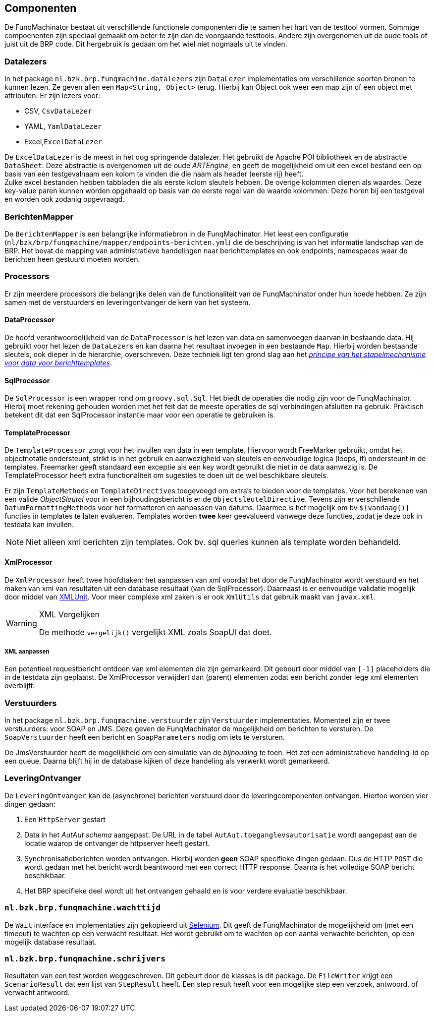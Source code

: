 
## Componenten
De FunqMachinator bestaat uit verschillende functionele componenten die te samen het hart van de testtool vormen. Sommige compoenenten zijn speciaal gemaakt om beter te zijn dan de voorgaande testtools. Andere zijn overgenomen uit de oude tools of juist uit de BRP code. Dit hergebruik is gedaan om het wiel niet nogmaals uit te vinden.


### Datalezers
In het package `nl.bzk.brp.funqmachine.datalezers` zijn `DataLezer` implementaties om verschillende soorten bronen te kunnen lezen. Ze geven allen een `Map<String, Object>` terug. Hierbij kan Object ook weer een map zijn of een object met attributen. Er zijn lezers voor:

- CSV, `CsvDataLezer`
- YAML, `YamlDataLezer`
- Excel,`ExcelDataLezer`

De `ExcelDataLezer` is de meest in het oog springende datalezer. Het gebruikt de Apache POI bibliotheek en de abstractie `DataSheet`. Deze abstractie is overgenomen uit de oude _ARTEngine_, en geeft de mogelijkheid om uit een excel bestand een op basis van een testgevalnaam een kolom te vinden die die naam als header (eerste rij) heeft. +
Zulke excel bestanden hebben tabbladen die als eerste kolom sleutels hebben. De overige kolommen dienen als waardes. Deze key-value paren kunnen worden opgehaald op basis van de eerste regel van de waarde kolommen. Deze horen bij een testgeval en worden ook zodanig opgevraagd.


### BerichtenMapper
De `BerichtenMapper` is een belangrijke informatiebron in de FunqMachinator. Het leest een configuratie (`nl/bzk/brp/funqmachine/mapper/endpoints-berichten.yml`) die de beschrijving is van het informatie landschap van de BRP. Het bevat de mapping van administratieve handelingen naar berichttemplates en ook endpoints, namespaces waar de berichten heen gestuurd moeten worden.


### Processors
Er zijn meerdere processors die belangrijke delen van de functionaliteit van de FunqMachinator onder hun hoede hebben. Ze zijn samen met de verstuurders en leveringontvanger de kern van het systeem.

#### DataProcessor
De hoofd verantwoordelijkheid van de `DataProcessor` is het lezen van data en samenvoegen daarvan in bestaande data. Hij gebruikt voor het lezen de ``DataLezer``s en kan daarna het resultaat invoegen in een bestaande `Map`. Hierbij worden bestaande sleutels, ook dieper in de hierarchie, overschreven. Deze techniek ligt ten grond slag aan het link:handleiding.html#berichten_maken[_principe van het stapelmechanisme voor data voor berichttemplates_].

#### SqlProcessor
De `SqlProcessor` is een wrapper rond om `groovy.sql.Sql`. Het biedt de operaties die nodig zijn voor de FunqMachinator. Hierbij moet rekening gehouden worden met het feit dat de meeste operaties de sql verbindingen afsluiten na gebruik. Praktisch betekent dit dat een SqlProcessor instantie maar voor een operatie te gebruiken is.

#### TemplateProcessor
De `TemplateProcessor` zorgt voor het invullen van data in een template. Hiervoor wordt FreeMarker gebruikt, omdat het objectnotatie ondersteunt, strikt is in het gebruik en aanwezigheid van sleutels en eenvoudige logica (loops, if) ondersteunt in de templates. Freemarker geeft standaard een exceptie als een key wordt gebruikt die niet in de data aanwezig is. De TemplateProcessor heeft extra functionaliteit om sugesties te doen uit de wel beschikbare sleutels.

Er zijn ``TemplateMethod``s en ``TemplateDirective``s toegevoegd om extra's te bieden voor de templates. Voor het berekenen van een valide
_ObjectSleutel_ voor in een bijhoudingsbericht is er de `ObjectsleutelDirective`. Tevens zijn er verschillende ``DatumFormattingMethod``s voor het formatteren en aanpassen van datums. Daarmee is het mogelijk om bv `${vandaag()}` functies in templates te laten evalueren. Templates worden *twee* keer geevalueerd vanwege deze functies, zodat je deze ook in testdata kan invullen.

[NOTE]
====
Niet alleen xml berichten zijn templates. Ook bv. sql queries kunnen als template worden behandeld.
====


#### XmlProcessor
De `XmlProcessor` heeft twee hoofdtaken: het aanpassen van xml voordat het door de FunqMachinator wordt verstuurd en het maken van xml van resultaten uit een database resultaat (van de SqlProcessor). Daarnaast is er eenvoudige validatie mogelijk door middel van http://xmlunit.org[XMLUnit]. Voor meer complexe xml zaken is er ook `XmlUtils` dat gebruik maakt van `javax.xml`.

[WARNING]
.XML Vergelijken
====
De methode `vergelijk()` vergelijkt XML zoals SoapUI dat doet.
====

##### XML aanpassen
Een potentieel requestbericht ontdoen van xml elementen die zijn gemarkeerd. Dit gebeurt door middel van `[-1]` placeholders die in de testdata zijn geplaatst. De XmlProcessor verwijdert dan (parent) elementen zodat een bericht zonder lege xml elementen overblijft.


### Verstuurders
In het package `nl.bzk.brp.funqmachine.verstuurder` zijn `Verstuurder` implementaties. Momenteel zijn er twee verstuurders: voor SOAP en JMS. Deze geven de FunqMachinator de mogelijkheid om berichten te versturen. De `SoapVerstuurder` heeft een bericht en `SoapParameters` nodig om iets te versturen.

De JmsVerstuurder heeft de mogelijkheid om een simulatie van de _bijhouding_ te toen. Het zet een administratieve handeling-id op een queue. Daarna blijft hij in de database kijken of deze handeling als verwerkt wordt gemarkeerd.


### LeveringOntvanger
De `LeveringOntvanger` kan de (asynchrone) berichten verstuurd door de leveringcomponenten ontvangen. Hiertoe worden vier dingen gedaan:

. Een `HttpServer` gestart
. Data in het _AutAut schema_ aangepast. De URL in de tabel `AutAut.toeganglevsautorisatie` wordt aangepast aan de locatie waarop de ontvanger de
httpserver heeft gestart.
. Synchronisatieberichten worden ontvangen. Hierbij worden *geen* SOAP specifieke dingen gedaan. Dus de HTTP `POST` die wordt gedaan met het bericht wordt beantwoord met een correct HTTP response. Daarna is het volledige SOAP bericht beschikbaar.
. Het BRP specifieke deel wordt uit het ontvangen gehaald en is voor verdere evaluatie beschikbaar.


### `nl.bzk.brp.funqmachine.wachttijd`
De `Wait` interface en implementaties zijn gekopieerd uit http://docs.seleniumhq.org/[Selenium]. Dit geeft de FunqMachinator de mogelijkheid om (met een timeout) te wachten op een verwacht resultaat. Het wordt gebruikt om te wachten op een aantal verwachte berichten, op een mogelijk database resultaat.


### `nl.bzk.brp.funqmachine.schrijvers`
Resultaten van een test worden weggeschreven. Dit gebeurt door de klasses is dit package. De `FileWriter` krijgt een `ScenarioResult` dat een lijst van `StepResult` heeft. Een step result heeft voor een mogelijke step een verzoek, antwoord, of verwacht antwoord.

